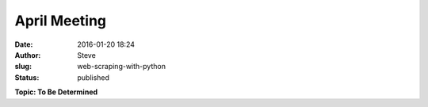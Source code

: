 April Meeting
#############
:date: 2016-01-20 18:24
:author: Steve
:slug: web-scraping-with-python
:status: published

**Topic: To Be Determined**
